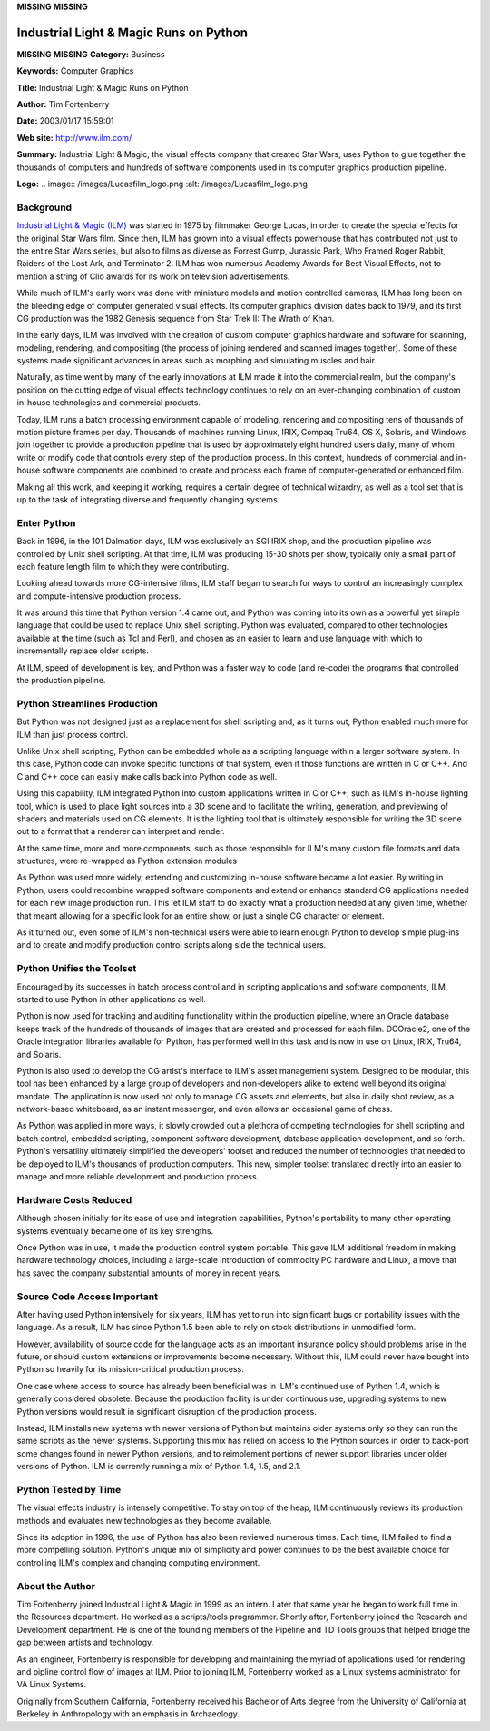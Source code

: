 **MISSING**
**MISSING**

Industrial Light & Magic Runs on Python
===========================================

**MISSING**
**MISSING**
**Category:**  Business

**Keywords:**  Computer Graphics

**Title:**  Industrial Light & Magic Runs on Python

**Author:**   Tim Fortenberry

**Date:**   2003/01/17 15:59:01

**Web site:**  `http://www.ilm.com/ <http://www.ilm.com/>`_

**Summary:**  Industrial Light & Magic, the visual effects company that created Star Wars, uses Python to glue together the thousands of computers and hundreds of software components used in its computer graphics production pipeline.

**Logo:**  .. image:: /images/Lucasfilm_logo.png    :alt: /images/Lucasfilm_logo.png

Background
----------

`Industrial Light & Magic (ILM) <http://www.ilm.com/>`_ was started in 1975 by filmmaker George Lucas,
in order to create the special effects for the original Star Wars film. Since
then, ILM has grown into a visual effects powerhouse that has contributed not
just to the entire Star Wars series, but also to films as diverse as Forrest
Gump, Jurassic Park, Who Framed Roger Rabbit, Raiders of the Lost Ark, and
Terminator 2. ILM has won numerous Academy Awards for Best Visual Effects, not
to mention a string of Clio awards for its work on television advertisements.

While much of ILM's early work was done with miniature models and motion
controlled cameras, ILM has long been on the bleeding edge of computer
generated visual effects. Its computer graphics division dates back to 1979,
and its first CG production was the 1982 Genesis sequence from Star Trek II:
The Wrath of Khan.

In the early days, ILM was involved with the creation of custom computer
graphics hardware and software for scanning, modeling, rendering, and
compositing (the process of joining rendered and scanned images together).
Some of these systems made significant advances in areas such as morphing
and simulating muscles and hair.

Naturally, as time went by many of the early innovations at ILM made it into
the commercial realm, but the company's position on the cutting edge of visual
effects technology continues to rely on an ever-changing combination of custom
in-house technologies and commercial products.

Today, ILM runs a batch processing environment capable of modeling, rendering
and compositing tens of thousands of motion picture frames per day. Thousands
of machines running Linux, IRIX, Compaq Tru64, OS X, Solaris, and Windows
join together to provide a production pipeline that is used by approximately
eight hundred users daily, many of whom write or modify code that controls
every step of the production process. In this context, hundreds of commercial
and in-house software components are combined to create and process each frame
of computer-generated or enhanced film.

Making all this work, and keeping it working, requires a certain degree of
technical wizardry, as well as a tool set that is up to the task of integrating
diverse and frequently changing systems.

Enter Python
------------

Back in 1996, in the 101 Dalmation days, ILM was exclusively an SGI IRIX shop,
and the production pipeline was controlled by Unix shell scripting. At that
time, ILM was producing 15-30 shots per show, typically only a small part of
each feature length film to which they were contributing.

Looking ahead towards more CG-intensive films, ILM staff began to search for
ways to control an increasingly complex and compute-intensive production
process.

It was around this time that Python version 1.4 came out, and Python
was coming into its own as a powerful yet simple language that could be
used to replace Unix shell scripting. Python was evaluated, compared to
other technologies available at the time (such as Tcl and Perl), and
chosen as an easier to learn and use language with which to
incrementally replace older scripts.

At ILM, speed of development is key, and Python was a faster way to code (and
re-code) the programs that controlled the production pipeline.

Python Streamlines Production
-----------------------------

But Python was not designed just as a replacement for shell scripting and, as
it turns out, Python enabled much more for ILM than just process control.

Unlike Unix shell scripting, Python can be embedded whole as a scripting
language within a larger software system. In this case, Python code can
invoke specific functions of that system, even if those functions are written
in C or C++.  And C and C++ code can easily make calls back into Python code
as well.

Using this capability, ILM integrated Python into custom applications
written in C or C++, such as ILM's in-house lighting tool, which is
used to place light sources into a 3D scene and to facilitate the
writing, generation, and previewing of shaders and materials used on CG
elements. It is the lighting tool that is ultimately responsible for
writing the 3D scene out to a format that a renderer can interpret and
render.

At the same time, more and more components, such as those responsible
for ILM's many custom file formats and data structures, were re-wrapped
as Python extension modules

As Python was used more widely, extending and customizing in-house
software became a lot easier. By writing in Python, users could
recombine wrapped software components and extend or enhance standard
CG applications needed for each new image production run. This let
ILM staff to do exactly what a production needed at any given time,
whether that meant allowing for a specific look for an entire show, or
just a single CG character or element.

As it turned out, even some of ILM's non-technical users were able to
learn enough Python to develop simple plug-ins and to create and modify
production control scripts along side the technical users.

Python Unifies the Toolset
--------------------------

Encouraged by its successes in batch process control and in scripting applications
and software components, ILM started to use Python in other applications as well.

Python is now used for tracking and auditing functionality within the
production pipeline, where an Oracle database keeps track of the hundreds of
thousands of images that are created and processed for each film. DCOracle2,
one of the Oracle integration libraries available for Python, has performed
well in this task and is now in use on Linux, IRIX, Tru64, and Solaris.

Python is also used to develop the CG artist's interface to ILM's asset
management system. Designed to be modular, this tool has been enhanced
by a large group of developers and non-developers alike to extend well
beyond its original mandate. The application is now used not only to
manage CG assets and elements, but also in daily shot review, as a
network-based whiteboard, as an instant messenger, and even allows an
occasional game of chess.

As Python was applied in more ways, it slowly crowded out a plethora of
competing technologies for shell scripting and batch control, embedded
scripting, component software development, database application development,
and so forth. Python's versatility ultimately simplified the developers'
toolset and reduced the number of technologies that needed to be deployed to
ILM's thousands of production computers. This new, simpler toolset translated
directly into an easier to manage and more reliable development and production
process.

Hardware Costs Reduced
----------------------

Although chosen initially for its ease of use and integration capabilities,
Python's portability to many other operating systems eventually became one of
its key strengths.

Once Python was in use, it made the production control system portable.
This gave ILM additional freedom in making hardware technology choices,
including a large-scale introduction of commodity PC hardware and
Linux, a move that has saved the company substantial amounts of money
in recent years.

Source Code Access Important
----------------------------

After having used Python intensively for six years, ILM has yet to run into
significant bugs or portability issues with the language. As a result, ILM has
since Python 1.5 been able to rely on stock distributions in unmodified form.

However, availability of source code for the language acts as an important
insurance policy should problems arise in the future, or should custom
extensions or improvements become necessary. Without this, ILM could never
have bought into Python so heavily for its mission-critical production
process.

One case where access to source has already been beneficial was in ILM's
continued use of Python 1.4, which is generally considered obsolete. Because
the production facility is under continuous use, upgrading systems to new
Python versions would result in significant disruption of the production
process.

Instead, ILM installs new systems with newer versions of Python but
maintains older systems only so they can run the same scripts as the
newer systems. Supporting this mix has relied on access to the Python
sources in order to back-port some changes found in newer Python
versions, and to reimplement portions of newer support libraries under
older versions of Python. ILM is currently running a mix of Python 1.4,
1.5, and 2.1.

Python Tested by Time
---------------------

The visual effects industry is intensely competitive. To stay on top of the
heap, ILM continuously reviews its production methods and evaluates new
technologies as they become available.

Since its adoption in 1996, the use of Python has also been reviewed numerous
times.  Each time, ILM failed to find a more compelling solution. Python's
unique mix of simplicity and power continues to be the best available choice
for controlling ILM's complex and changing computing environment.

About the Author
----------------

Tim Fortenberry joined Industrial Light & Magic in 1999 as an intern.
Later that same year he began to work full time in the Resources
department. He worked as a scripts/tools programmer. Shortly after,
Fortenberry joined the Research and Development department.  He is one of
the founding members of the Pipeline and TD Tools groups that helped
bridge the gap between artists and technology.

As an engineer, Fortenberry is responsible for developing and maintaining
the myriad of applications used for rendering and pipline control flow of
images at ILM. Prior to joining ILM, Fortenberry worked as a Linux
systems administrator for VA Linux Systems.

Originally from Southern California, Fortenberry received his Bachelor of
Arts degree from the University of California at Berkeley in Anthropology
with an emphasis in Archaeology.